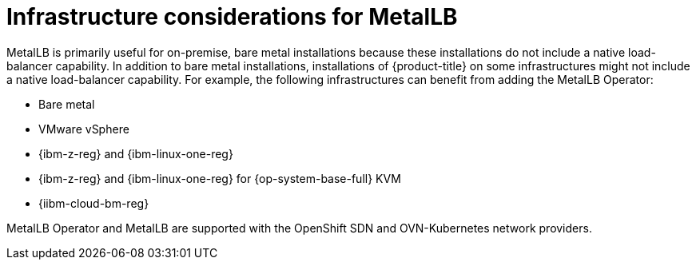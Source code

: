 // Module included in the following assemblies:
//
// * networking/metallb/about-metallb.adoc

[id="nw-metallb-infra-considerations_{context}"]
= Infrastructure considerations for MetalLB

MetalLB is primarily useful for on-premise, bare metal installations because these installations do not include a native load-balancer capability.
In addition to bare metal installations, installations of {product-title} on some infrastructures might not include a native load-balancer capability.
For example, the following infrastructures can benefit from adding the MetalLB Operator:

* Bare metal

* VMware vSphere

* {ibm-z-reg} and {ibm-linux-one-reg}

* {ibm-z-reg} and {ibm-linux-one-reg} for {op-system-base-full} KVM

* {iibm-cloud-bm-reg}

MetalLB Operator and MetalLB are supported with the OpenShift SDN and OVN-Kubernetes network providers.

